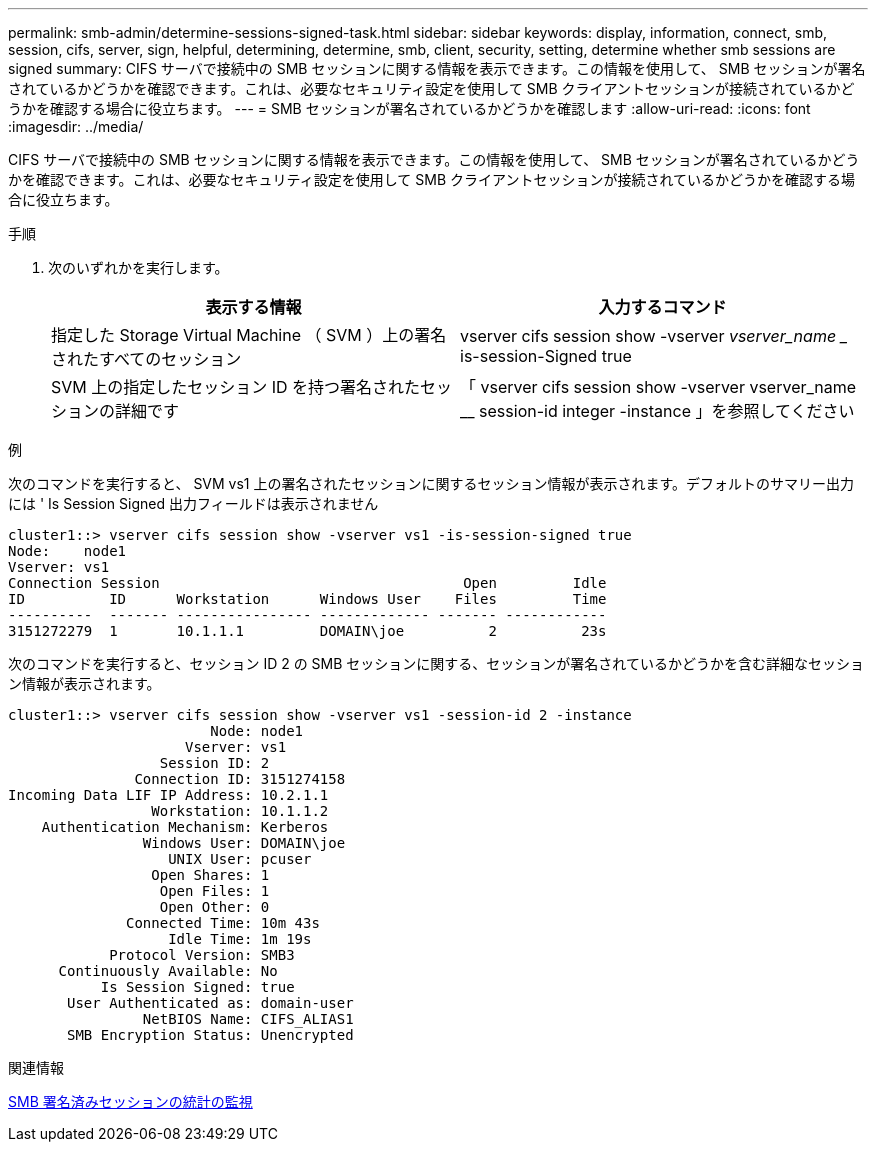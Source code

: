 ---
permalink: smb-admin/determine-sessions-signed-task.html 
sidebar: sidebar 
keywords: display, information, connect, smb, session, cifs, server, sign, helpful, determining, determine, smb, client, security, setting, determine whether smb sessions are signed 
summary: CIFS サーバで接続中の SMB セッションに関する情報を表示できます。この情報を使用して、 SMB セッションが署名されているかどうかを確認できます。これは、必要なセキュリティ設定を使用して SMB クライアントセッションが接続されているかどうかを確認する場合に役立ちます。 
---
= SMB セッションが署名されているかどうかを確認します
:allow-uri-read: 
:icons: font
:imagesdir: ../media/


[role="lead"]
CIFS サーバで接続中の SMB セッションに関する情報を表示できます。この情報を使用して、 SMB セッションが署名されているかどうかを確認できます。これは、必要なセキュリティ設定を使用して SMB クライアントセッションが接続されているかどうかを確認する場合に役立ちます。

.手順
. 次のいずれかを実行します。
+
|===
| 表示する情報 | 入力するコマンド 


 a| 
指定した Storage Virtual Machine （ SVM ）上の署名されたすべてのセッション
 a| 
vserver cifs session show -vserver _vserver_name __ is-session-Signed true



 a| 
SVM 上の指定したセッション ID を持つ署名されたセッションの詳細です
 a| 
「 vserver cifs session show -vserver vserver_name __ session-id integer -instance 」を参照してください

|===


.例
次のコマンドを実行すると、 SVM vs1 上の署名されたセッションに関するセッション情報が表示されます。デフォルトのサマリー出力には ' Is Session Signed 出力フィールドは表示されません

[listing]
----
cluster1::> vserver cifs session show -vserver vs1 -is-session-signed true
Node:    node1
Vserver: vs1
Connection Session                                    Open         Idle
ID          ID      Workstation      Windows User    Files         Time
----------  ------- ---------------- ------------- ------- ------------
3151272279  1       10.1.1.1         DOMAIN\joe          2          23s
----
次のコマンドを実行すると、セッション ID 2 の SMB セッションに関する、セッションが署名されているかどうかを含む詳細なセッション情報が表示されます。

[listing]
----
cluster1::> vserver cifs session show -vserver vs1 -session-id 2 -instance
                        Node: node1
                     Vserver: vs1
                  Session ID: 2
               Connection ID: 3151274158
Incoming Data LIF IP Address: 10.2.1.1
                 Workstation: 10.1.1.2
    Authentication Mechanism: Kerberos
                Windows User: DOMAIN\joe
                   UNIX User: pcuser
                 Open Shares: 1
                  Open Files: 1
                  Open Other: 0
              Connected Time: 10m 43s
                   Idle Time: 1m 19s
            Protocol Version: SMB3
      Continuously Available: No
           Is Session Signed: true
       User Authenticated as: domain-user
                NetBIOS Name: CIFS_ALIAS1
       SMB Encryption Status: Unencrypted
----
.関連情報
xref:monitor-signed-session-statistics-task.adoc[SMB 署名済みセッションの統計の監視]

